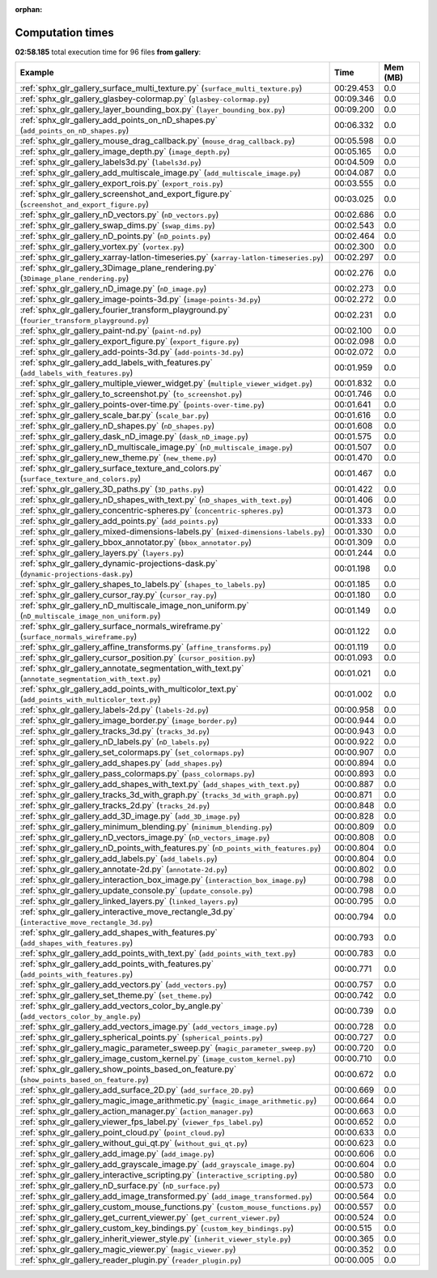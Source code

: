 
:orphan:

.. _sphx_glr_gallery_sg_execution_times:


Computation times
=================
**02:58.185** total execution time for 96 files **from gallery**:

.. container::

  .. raw:: html

    <style scoped>
    <link href="https://cdnjs.cloudflare.com/ajax/libs/twitter-bootstrap/5.3.0/css/bootstrap.min.css" rel="stylesheet" />
    <link href="https://cdn.datatables.net/1.13.6/css/dataTables.bootstrap5.min.css" rel="stylesheet" />
    </style>
    <script src="https://code.jquery.com/jquery-3.7.0.js"></script>
    <script src="https://cdn.datatables.net/1.13.6/js/jquery.dataTables.min.js"></script>
    <script src="https://cdn.datatables.net/1.13.6/js/dataTables.bootstrap5.min.js"></script>
    <script type="text/javascript" class="init">
    $(document).ready( function () {
        $('table.sg-datatable').DataTable({order: [[1, 'desc']]});
    } );
    </script>

  .. list-table::
   :header-rows: 1
   :class: table table-striped sg-datatable

   * - Example
     - Time
     - Mem (MB)
   * - :ref:`sphx_glr_gallery_surface_multi_texture.py` (``surface_multi_texture.py``)
     - 00:29.453
     - 0.0
   * - :ref:`sphx_glr_gallery_glasbey-colormap.py` (``glasbey-colormap.py``)
     - 00:09.346
     - 0.0
   * - :ref:`sphx_glr_gallery_layer_bounding_box.py` (``layer_bounding_box.py``)
     - 00:09.200
     - 0.0
   * - :ref:`sphx_glr_gallery_add_points_on_nD_shapes.py` (``add_points_on_nD_shapes.py``)
     - 00:06.332
     - 0.0
   * - :ref:`sphx_glr_gallery_mouse_drag_callback.py` (``mouse_drag_callback.py``)
     - 00:05.598
     - 0.0
   * - :ref:`sphx_glr_gallery_image_depth.py` (``image_depth.py``)
     - 00:05.165
     - 0.0
   * - :ref:`sphx_glr_gallery_labels3d.py` (``labels3d.py``)
     - 00:04.509
     - 0.0
   * - :ref:`sphx_glr_gallery_add_multiscale_image.py` (``add_multiscale_image.py``)
     - 00:04.087
     - 0.0
   * - :ref:`sphx_glr_gallery_export_rois.py` (``export_rois.py``)
     - 00:03.555
     - 0.0
   * - :ref:`sphx_glr_gallery_screenshot_and_export_figure.py` (``screenshot_and_export_figure.py``)
     - 00:03.025
     - 0.0
   * - :ref:`sphx_glr_gallery_nD_vectors.py` (``nD_vectors.py``)
     - 00:02.686
     - 0.0
   * - :ref:`sphx_glr_gallery_swap_dims.py` (``swap_dims.py``)
     - 00:02.543
     - 0.0
   * - :ref:`sphx_glr_gallery_nD_points.py` (``nD_points.py``)
     - 00:02.464
     - 0.0
   * - :ref:`sphx_glr_gallery_vortex.py` (``vortex.py``)
     - 00:02.300
     - 0.0
   * - :ref:`sphx_glr_gallery_xarray-latlon-timeseries.py` (``xarray-latlon-timeseries.py``)
     - 00:02.297
     - 0.0
   * - :ref:`sphx_glr_gallery_3Dimage_plane_rendering.py` (``3Dimage_plane_rendering.py``)
     - 00:02.276
     - 0.0
   * - :ref:`sphx_glr_gallery_nD_image.py` (``nD_image.py``)
     - 00:02.273
     - 0.0
   * - :ref:`sphx_glr_gallery_image-points-3d.py` (``image-points-3d.py``)
     - 00:02.272
     - 0.0
   * - :ref:`sphx_glr_gallery_fourier_transform_playground.py` (``fourier_transform_playground.py``)
     - 00:02.231
     - 0.0
   * - :ref:`sphx_glr_gallery_paint-nd.py` (``paint-nd.py``)
     - 00:02.100
     - 0.0
   * - :ref:`sphx_glr_gallery_export_figure.py` (``export_figure.py``)
     - 00:02.098
     - 0.0
   * - :ref:`sphx_glr_gallery_add-points-3d.py` (``add-points-3d.py``)
     - 00:02.072
     - 0.0
   * - :ref:`sphx_glr_gallery_add_labels_with_features.py` (``add_labels_with_features.py``)
     - 00:01.959
     - 0.0
   * - :ref:`sphx_glr_gallery_multiple_viewer_widget.py` (``multiple_viewer_widget.py``)
     - 00:01.832
     - 0.0
   * - :ref:`sphx_glr_gallery_to_screenshot.py` (``to_screenshot.py``)
     - 00:01.746
     - 0.0
   * - :ref:`sphx_glr_gallery_points-over-time.py` (``points-over-time.py``)
     - 00:01.641
     - 0.0
   * - :ref:`sphx_glr_gallery_scale_bar.py` (``scale_bar.py``)
     - 00:01.616
     - 0.0
   * - :ref:`sphx_glr_gallery_nD_shapes.py` (``nD_shapes.py``)
     - 00:01.608
     - 0.0
   * - :ref:`sphx_glr_gallery_dask_nD_image.py` (``dask_nD_image.py``)
     - 00:01.575
     - 0.0
   * - :ref:`sphx_glr_gallery_nD_multiscale_image.py` (``nD_multiscale_image.py``)
     - 00:01.507
     - 0.0
   * - :ref:`sphx_glr_gallery_new_theme.py` (``new_theme.py``)
     - 00:01.470
     - 0.0
   * - :ref:`sphx_glr_gallery_surface_texture_and_colors.py` (``surface_texture_and_colors.py``)
     - 00:01.467
     - 0.0
   * - :ref:`sphx_glr_gallery_3D_paths.py` (``3D_paths.py``)
     - 00:01.422
     - 0.0
   * - :ref:`sphx_glr_gallery_nD_shapes_with_text.py` (``nD_shapes_with_text.py``)
     - 00:01.406
     - 0.0
   * - :ref:`sphx_glr_gallery_concentric-spheres.py` (``concentric-spheres.py``)
     - 00:01.373
     - 0.0
   * - :ref:`sphx_glr_gallery_add_points.py` (``add_points.py``)
     - 00:01.333
     - 0.0
   * - :ref:`sphx_glr_gallery_mixed-dimensions-labels.py` (``mixed-dimensions-labels.py``)
     - 00:01.330
     - 0.0
   * - :ref:`sphx_glr_gallery_bbox_annotator.py` (``bbox_annotator.py``)
     - 00:01.309
     - 0.0
   * - :ref:`sphx_glr_gallery_layers.py` (``layers.py``)
     - 00:01.244
     - 0.0
   * - :ref:`sphx_glr_gallery_dynamic-projections-dask.py` (``dynamic-projections-dask.py``)
     - 00:01.198
     - 0.0
   * - :ref:`sphx_glr_gallery_shapes_to_labels.py` (``shapes_to_labels.py``)
     - 00:01.185
     - 0.0
   * - :ref:`sphx_glr_gallery_cursor_ray.py` (``cursor_ray.py``)
     - 00:01.180
     - 0.0
   * - :ref:`sphx_glr_gallery_nD_multiscale_image_non_uniform.py` (``nD_multiscale_image_non_uniform.py``)
     - 00:01.149
     - 0.0
   * - :ref:`sphx_glr_gallery_surface_normals_wireframe.py` (``surface_normals_wireframe.py``)
     - 00:01.122
     - 0.0
   * - :ref:`sphx_glr_gallery_affine_transforms.py` (``affine_transforms.py``)
     - 00:01.119
     - 0.0
   * - :ref:`sphx_glr_gallery_cursor_position.py` (``cursor_position.py``)
     - 00:01.093
     - 0.0
   * - :ref:`sphx_glr_gallery_annotate_segmentation_with_text.py` (``annotate_segmentation_with_text.py``)
     - 00:01.021
     - 0.0
   * - :ref:`sphx_glr_gallery_add_points_with_multicolor_text.py` (``add_points_with_multicolor_text.py``)
     - 00:01.002
     - 0.0
   * - :ref:`sphx_glr_gallery_labels-2d.py` (``labels-2d.py``)
     - 00:00.958
     - 0.0
   * - :ref:`sphx_glr_gallery_image_border.py` (``image_border.py``)
     - 00:00.944
     - 0.0
   * - :ref:`sphx_glr_gallery_tracks_3d.py` (``tracks_3d.py``)
     - 00:00.943
     - 0.0
   * - :ref:`sphx_glr_gallery_nD_labels.py` (``nD_labels.py``)
     - 00:00.922
     - 0.0
   * - :ref:`sphx_glr_gallery_set_colormaps.py` (``set_colormaps.py``)
     - 00:00.907
     - 0.0
   * - :ref:`sphx_glr_gallery_add_shapes.py` (``add_shapes.py``)
     - 00:00.894
     - 0.0
   * - :ref:`sphx_glr_gallery_pass_colormaps.py` (``pass_colormaps.py``)
     - 00:00.893
     - 0.0
   * - :ref:`sphx_glr_gallery_add_shapes_with_text.py` (``add_shapes_with_text.py``)
     - 00:00.887
     - 0.0
   * - :ref:`sphx_glr_gallery_tracks_3d_with_graph.py` (``tracks_3d_with_graph.py``)
     - 00:00.871
     - 0.0
   * - :ref:`sphx_glr_gallery_tracks_2d.py` (``tracks_2d.py``)
     - 00:00.848
     - 0.0
   * - :ref:`sphx_glr_gallery_add_3D_image.py` (``add_3D_image.py``)
     - 00:00.828
     - 0.0
   * - :ref:`sphx_glr_gallery_minimum_blending.py` (``minimum_blending.py``)
     - 00:00.809
     - 0.0
   * - :ref:`sphx_glr_gallery_nD_vectors_image.py` (``nD_vectors_image.py``)
     - 00:00.808
     - 0.0
   * - :ref:`sphx_glr_gallery_nD_points_with_features.py` (``nD_points_with_features.py``)
     - 00:00.804
     - 0.0
   * - :ref:`sphx_glr_gallery_add_labels.py` (``add_labels.py``)
     - 00:00.804
     - 0.0
   * - :ref:`sphx_glr_gallery_annotate-2d.py` (``annotate-2d.py``)
     - 00:00.802
     - 0.0
   * - :ref:`sphx_glr_gallery_interaction_box_image.py` (``interaction_box_image.py``)
     - 00:00.798
     - 0.0
   * - :ref:`sphx_glr_gallery_update_console.py` (``update_console.py``)
     - 00:00.798
     - 0.0
   * - :ref:`sphx_glr_gallery_linked_layers.py` (``linked_layers.py``)
     - 00:00.795
     - 0.0
   * - :ref:`sphx_glr_gallery_interactive_move_rectangle_3d.py` (``interactive_move_rectangle_3d.py``)
     - 00:00.794
     - 0.0
   * - :ref:`sphx_glr_gallery_add_shapes_with_features.py` (``add_shapes_with_features.py``)
     - 00:00.793
     - 0.0
   * - :ref:`sphx_glr_gallery_add_points_with_text.py` (``add_points_with_text.py``)
     - 00:00.783
     - 0.0
   * - :ref:`sphx_glr_gallery_add_points_with_features.py` (``add_points_with_features.py``)
     - 00:00.771
     - 0.0
   * - :ref:`sphx_glr_gallery_add_vectors.py` (``add_vectors.py``)
     - 00:00.757
     - 0.0
   * - :ref:`sphx_glr_gallery_set_theme.py` (``set_theme.py``)
     - 00:00.742
     - 0.0
   * - :ref:`sphx_glr_gallery_add_vectors_color_by_angle.py` (``add_vectors_color_by_angle.py``)
     - 00:00.739
     - 0.0
   * - :ref:`sphx_glr_gallery_add_vectors_image.py` (``add_vectors_image.py``)
     - 00:00.728
     - 0.0
   * - :ref:`sphx_glr_gallery_spherical_points.py` (``spherical_points.py``)
     - 00:00.727
     - 0.0
   * - :ref:`sphx_glr_gallery_magic_parameter_sweep.py` (``magic_parameter_sweep.py``)
     - 00:00.720
     - 0.0
   * - :ref:`sphx_glr_gallery_image_custom_kernel.py` (``image_custom_kernel.py``)
     - 00:00.710
     - 0.0
   * - :ref:`sphx_glr_gallery_show_points_based_on_feature.py` (``show_points_based_on_feature.py``)
     - 00:00.672
     - 0.0
   * - :ref:`sphx_glr_gallery_add_surface_2D.py` (``add_surface_2D.py``)
     - 00:00.669
     - 0.0
   * - :ref:`sphx_glr_gallery_magic_image_arithmetic.py` (``magic_image_arithmetic.py``)
     - 00:00.664
     - 0.0
   * - :ref:`sphx_glr_gallery_action_manager.py` (``action_manager.py``)
     - 00:00.663
     - 0.0
   * - :ref:`sphx_glr_gallery_viewer_fps_label.py` (``viewer_fps_label.py``)
     - 00:00.652
     - 0.0
   * - :ref:`sphx_glr_gallery_point_cloud.py` (``point_cloud.py``)
     - 00:00.633
     - 0.0
   * - :ref:`sphx_glr_gallery_without_gui_qt.py` (``without_gui_qt.py``)
     - 00:00.623
     - 0.0
   * - :ref:`sphx_glr_gallery_add_image.py` (``add_image.py``)
     - 00:00.606
     - 0.0
   * - :ref:`sphx_glr_gallery_add_grayscale_image.py` (``add_grayscale_image.py``)
     - 00:00.604
     - 0.0
   * - :ref:`sphx_glr_gallery_interactive_scripting.py` (``interactive_scripting.py``)
     - 00:00.580
     - 0.0
   * - :ref:`sphx_glr_gallery_nD_surface.py` (``nD_surface.py``)
     - 00:00.573
     - 0.0
   * - :ref:`sphx_glr_gallery_add_image_transformed.py` (``add_image_transformed.py``)
     - 00:00.564
     - 0.0
   * - :ref:`sphx_glr_gallery_custom_mouse_functions.py` (``custom_mouse_functions.py``)
     - 00:00.557
     - 0.0
   * - :ref:`sphx_glr_gallery_get_current_viewer.py` (``get_current_viewer.py``)
     - 00:00.524
     - 0.0
   * - :ref:`sphx_glr_gallery_custom_key_bindings.py` (``custom_key_bindings.py``)
     - 00:00.515
     - 0.0
   * - :ref:`sphx_glr_gallery_inherit_viewer_style.py` (``inherit_viewer_style.py``)
     - 00:00.365
     - 0.0
   * - :ref:`sphx_glr_gallery_magic_viewer.py` (``magic_viewer.py``)
     - 00:00.352
     - 0.0
   * - :ref:`sphx_glr_gallery_reader_plugin.py` (``reader_plugin.py``)
     - 00:00.005
     - 0.0
